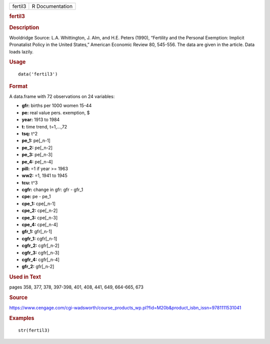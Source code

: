 .. container::

   .. container::

      ======= ===============
      fertil3 R Documentation
      ======= ===============

      .. rubric:: fertil3
         :name: fertil3

      .. rubric:: Description
         :name: description

      Wooldridge Source: L.A. Whittington, J. Alm, and H.E. Peters
      (1990), “Fertility and the Personal Exemption: Implicit
      Pronatalist Policy in the United States,” American Economic Review
      80, 545-556. The data are given in the article. Data loads lazily.

      .. rubric:: Usage
         :name: usage

      ::

         data('fertil3')

      .. rubric:: Format
         :name: format

      A data.frame with 72 observations on 24 variables:

      -  **gfr:** births per 1000 women 15-44

      -  **pe:** real value pers. exemption, $

      -  **year:** 1913 to 1984

      -  **t:** time trend, t=1,...,72

      -  **tsq:** t^2

      -  **pe_1:** pe[_n-1]

      -  **pe_2:** pe[_n-2]

      -  **pe_3:** pe[_n-3]

      -  **pe_4:** pe[_n-4]

      -  **pill:** =1 if year >= 1963

      -  **ww2:** =1, 1941 to 1945

      -  **tcu:** t^3

      -  **cgfr:** change in gfr: gfr - gfr_1

      -  **cpe:** pe - pe_1

      -  **cpe_1:** cpe[_n-1]

      -  **cpe_2:** cpe[_n-2]

      -  **cpe_3:** cpe[_n-3]

      -  **cpe_4:** cpe[_n-4]

      -  **gfr_1:** gfr[_n-1]

      -  **cgfr_1:** cgfr[_n-1]

      -  **cgfr_2:** cgfr[_n-2]

      -  **cgfr_3:** cgfr[_n-3]

      -  **cgfr_4:** cgfr[_n-4]

      -  **gfr_2:** gfr[_n-2]

      .. rubric:: Used in Text
         :name: used-in-text

      pages 358, 377, 378, 397-398, 401, 408, 441, 649, 664-665, 673

      .. rubric:: Source
         :name: source

      https://www.cengage.com/cgi-wadsworth/course_products_wp.pl?fid=M20b&product_isbn_issn=9781111531041

      .. rubric:: Examples
         :name: examples

      ::

          str(fertil3)
